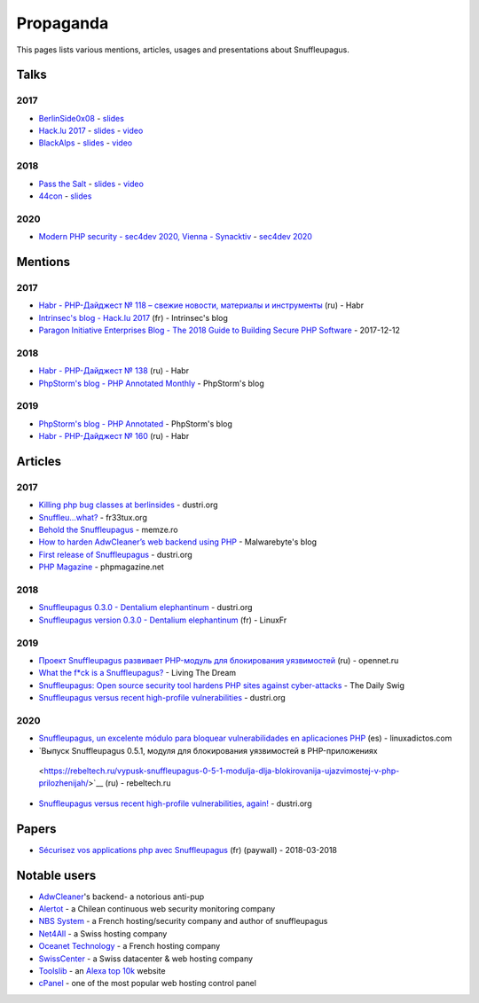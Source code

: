 Propaganda
==========

This pages lists various mentions, articles, usages and presentations about Snuffleupagus.

Talks
-----

2017
""""

- `BerlinSide0x08 <https://berlinsides.org/?page_id=2168>`_ - `slides <https://github.com/nbs-system/snuffleupagus/blob/master/slides/berlinsides_2017.pdf>`__
- `Hack.lu 2017 <https://2017.hack.lu/talks/>`_ - `slides <https://github.com/nbs-system/snuffleupagus/blob/master/slides/hacklu_2017.pdf>`__ - `video <https://www.youtube.com/watch?v=RzaRiuJ6MkI>`__
- `BlackAlps <https://blackalps.ch/2017program.php>`_ - `slides <https://github.com/nbs-system/snuffleupagus/blob/master/slides/blackalps_2017.pdf>`__ - `video <https://www.youtube.com/watch?v=2GeUnOzDGxc>`__

2018
""""

- `Pass the Salt <https://2018.pass-the-salt.org/schedule/#snuffleupagus>`_ - `slides <https://github.com/nbs-system/snuffleupagus/blob/master/slides/passthesalt_2018.pdf>`__ - `video <https://passthesalt.ubicast.tv/videos/snuffleupagus-killing-bug-classes-and-virtual-patching-the-rest/>`__
- `44con <https://44con.com/44con/44con-2018/44con-2018-talks/>`__ - `slides <https://github.com/nbs-system/snuffleupagus/blob/master/slides/44con_2018.pdf>`__

2020
""""
- `Modern PHP security - sec4dev 2020, Vienna - Synacktiv <https://www.synacktiv.com/ressources/modern_php_security_sec4dev.pdf>`__ - `sec4dev 2020 <https://sec4dev.io/2020>`__ 

Mentions
--------

2017
""""

- `Habr - PHP-Дайджест № 118 – свежие новости, материалы и инструменты <https://habr.com/en/company/zfort/blog/339630/>`__ (ru) - Habr
- `Intrinsec's blog - Hack.lu 2017 <https://securite.intrinsec.com/2017/10/20/hack-lu-2017/>`__ (fr) - Intrinsec's blog
- `Paragon Initiative Enterprises Blog - The 2018 Guide to Building Secure PHP Software <https://paragonie.com/blog/2017/12/2018-guide-building-secure-php-software>`__ - 2017-12-12

2018
""""

- `Habr - PHP-Дайджест № 138 <https://habr.com/en/company/zfort/blog/422069/>`__ (ru) - Habr
- `PhpStorm's blog - PHP Annotated Monthly <https://blog.jetbrains.com/phpstorm/2018/08/php-annotated-monthly-august-2018/>`__ - PhpStorm's blog

2019
""""

- `PhpStorm's blog - PHP Annotated <https://blog.jetbrains.com/phpstorm/2019/07/php-annotated-july-2019/>`__ - PhpStorm's blog
- `Habr - PHP-Дайджест № 160 <https://habr.com/ru/post/460022/>`__ (ru) - Habr


Articles
--------


2017
""""

- `Killing php bug classes at berlinsides <https://dustri.org/b/killing-php-bug-classes-at-berlinsides.html>`__ - dustri.org
- `Snuffleu…what? <https://fr33tux.org/post/snuffleupagus/>`__ - fr33tux.org
- `Behold the Snuffleupagus <https://memze.ro/posts/behold-the-snuffleupagus/>`__ - memze.ro
- `How to harden AdwCleaner’s web backend using PHP <https://blog.malwarebytes.com/security-world/technology/2017/12/harden-adwcleaner-php-web-backend/>`__ - Malwarebyte's blog
- `First release of Snuffleupagus <https://dustri.org/b/first-release-of-snuffleupagus.html>`__ - dustri.org
- `PHP Magazine <http://phpmagazine.net/2017/11/snuffleupagus-experimental-security-module-for-php7.html>`__ - phpmagazine.net

2018
""""

- `Snuffleupagus 0.3.0 - Dentalium elephantinum <https://dustri.org/b/snuffleupagus-030-dentalium-elephantinum.html>`__  - dustri.org
- `Snuffleupagus version 0.3.0 - Dentalium elephantinum <https://linuxfr.org/news/snuffleupagus-version-0-3-0-dentalium-elephantinum>`__ (fr) - LinuxFr

2019
""""

- `Проект Snuffleupagus развивает PHP-модуль для блокирования уязвимостей <https://www.opennet.ru/opennews/art.shtml?num=51031>`__ (ru) - opennet.ru
- `What the f*ck is a Snuffleupagus?  <https://medium.com/@live_the_dream/what-the-f-ck-is-a-snuffleupagus-f838fb64f857>`__ - Living The Dream
- `Snuffleupagus: Open source security tool hardens PHP sites against cyber-attacks <https://portswigger.net/daily-swig/snuffleupagus-open-source-security-tool-hardens-php-sites-against-cyber-attacks>`__ - The Daily Swig
- `Snuffleupagus versus recent high-profile vulnerabilities <https://dustri.org/b/snuffleupagus-versus-recent-high-profile-vulnerabilities.html>`__ - dustri.org

2020
""""

- `Snuffleupagus, un excelente módulo para bloquear vulnerabilidades en aplicaciones PHP <https://www.linuxadictos.com/snuffleupagus-un-excelente-modulo-para-bloquear-vulnerabilidades-en-aplicaciones-php.html>`__ (es) - linuxadictos.com
- `Выпуск Snuffleupagus 0.5.1, модуля для блокирования уязвимостей в PHP-приложениях
 <https://rebeltech.ru/vypusk-snuffleupagus-0-5-1-modulja-dlja-blokirovanija-ujazvimostej-v-php-prilozhenijah/>`__ (ru) - rebeltech.ru
- `Snuffleupagus versus recent high-profile vulnerabilities, again! <https://dustri.org/b/snuffleupagus-versus-recent-high-profile-vulnerabilities-again.html>`__ - dustri.org


Papers
------
- `Sécurisez vos applications php avec Snuffleupagus <https://connect.ed-diamond.com/GNU-Linux-Magazine/GLMF-213/Securisez-vos-applications-PHP-avec-Snuffleupagus>`__ (fr) (paywall) - 2018-03-2018


Notable users
-------------

- `AdwCleaner <https://www.malwarebytes.com/adwcleaner/>`__'s backend- a notorious anti-pup
- `Alertot <https://www.alertot.com/>`__ - a Chilean continuous web security monitoring company
- `NBS System <https://www.nbs-system.com/>`__ - a French hosting/security company and author of snuffleupagus
- `Net4All <https://net4all.ch/>`__ - a Swiss hosting company
- `Oceanet Technology <https://www.oceanet-technology.com/>`__ - a French hosting company
- `SwissCenter <https://swisscenter.com>`__ - a Swiss datacenter & web hosting company
- `Toolslib <https://toolslib.net/>`__ - an `Alexa top 10k <https://www.alexa.com/siteinfo/toolslib.net>`__ website
- `cPanel <https://cpanel.net/>`__ - one of the most popular web hosting control panel 
